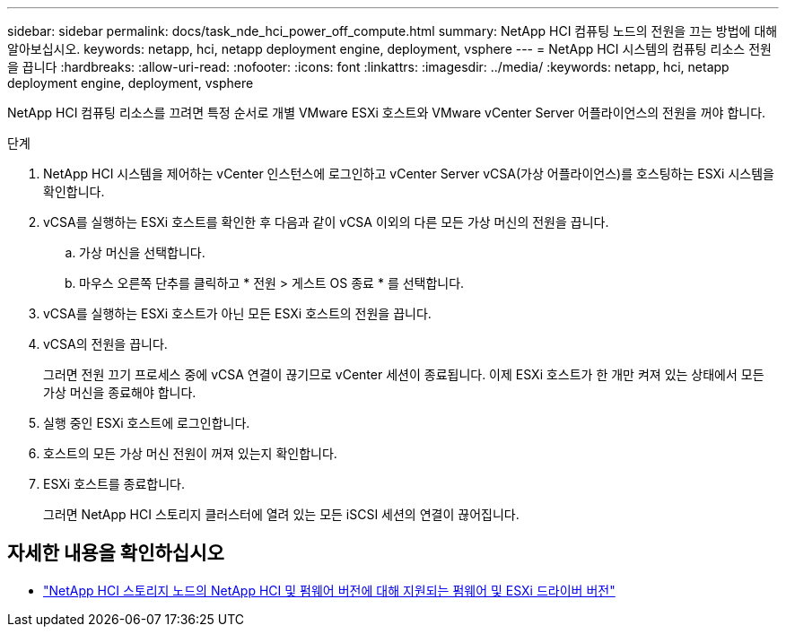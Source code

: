 ---
sidebar: sidebar 
permalink: docs/task_nde_hci_power_off_compute.html 
summary: NetApp HCI 컴퓨팅 노드의 전원을 끄는 방법에 대해 알아보십시오. 
keywords: netapp, hci, netapp deployment engine, deployment, vsphere 
---
= NetApp HCI 시스템의 컴퓨팅 리소스 전원을 끕니다
:hardbreaks:
:allow-uri-read: 
:nofooter: 
:icons: font
:linkattrs: 
:imagesdir: ../media/
:keywords: netapp, hci, netapp deployment engine, deployment, vsphere


[role="lead"]
NetApp HCI 컴퓨팅 리소스를 끄려면 특정 순서로 개별 VMware ESXi 호스트와 VMware vCenter Server 어플라이언스의 전원을 꺼야 합니다.

.단계
. NetApp HCI 시스템을 제어하는 vCenter 인스턴스에 로그인하고 vCenter Server vCSA(가상 어플라이언스)를 호스팅하는 ESXi 시스템을 확인합니다.
. vCSA를 실행하는 ESXi 호스트를 확인한 후 다음과 같이 vCSA 이외의 다른 모든 가상 머신의 전원을 끕니다.
+
.. 가상 머신을 선택합니다.
.. 마우스 오른쪽 단추를 클릭하고 * 전원 > 게스트 OS 종료 * 를 선택합니다.


. vCSA를 실행하는 ESXi 호스트가 아닌 모든 ESXi 호스트의 전원을 끕니다.
. vCSA의 전원을 끕니다.
+
그러면 전원 끄기 프로세스 중에 vCSA 연결이 끊기므로 vCenter 세션이 종료됩니다. 이제 ESXi 호스트가 한 개만 켜져 있는 상태에서 모든 가상 머신을 종료해야 합니다.

. 실행 중인 ESXi 호스트에 로그인합니다.
. 호스트의 모든 가상 머신 전원이 꺼져 있는지 확인합니다.
. ESXi 호스트를 종료합니다.
+
그러면 NetApp HCI 스토리지 클러스터에 열려 있는 모든 iSCSI 세션의 연결이 끊어집니다.



[discrete]
== 자세한 내용을 확인하십시오

* link:firmware_driver_versions.html["NetApp HCI 스토리지 노드의 NetApp HCI 및 펌웨어 버전에 대해 지원되는 펌웨어 및 ESXi 드라이버 버전"]

